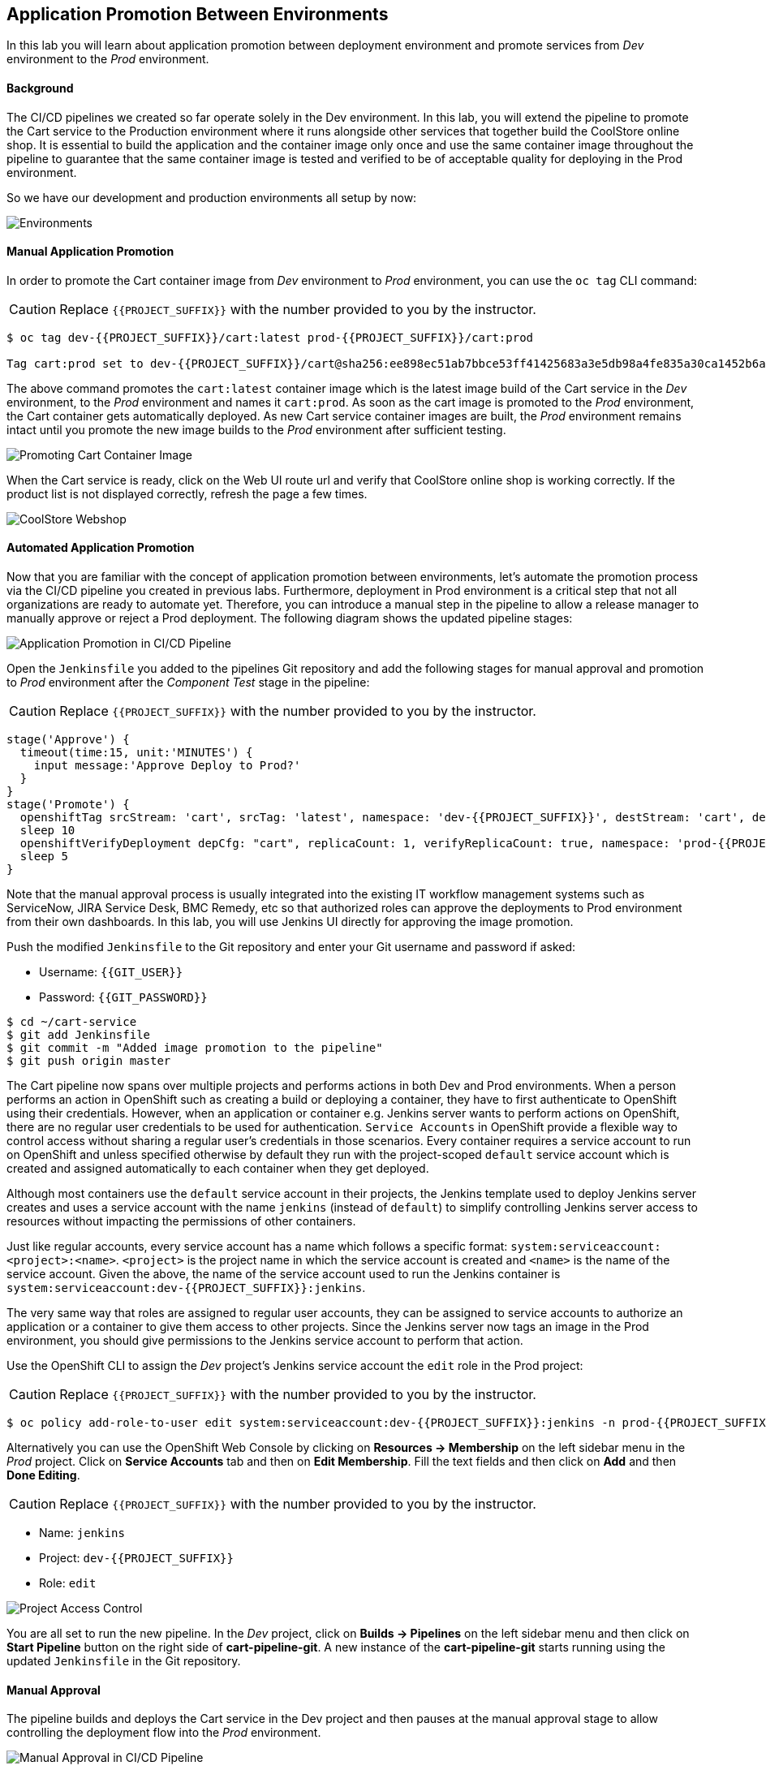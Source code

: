 ## Application Promotion Between Environments

In this lab you will learn about application promotion between deployment environment and promote services from _Dev_ environment to the _Prod_ environment.

#### Background

The CI/CD pipelines we created so far operate solely in the Dev environment. In this lab, you will extend the pipeline to promote the Cart service to the Production environment where it runs alongside other services that together build the CoolStore online shop. It is essential to build the application and the container image only once and use the same container image throughout the pipeline to guarantee that the same container image is tested and verified to be of acceptable quality for deploying in the Prod environment.

So we have our development and production environments all setup by now:

image::devops-promotion-envs.png[Environments]


#### Manual Application Promotion

In order to promote the Cart container image from _Dev_ environment to _Prod_ environment, you can use the `oc tag` CLI command:

CAUTION: Replace `{{PROJECT_SUFFIX}}` with the number provided to you by the instructor.

[source,shell]
----
$ oc tag dev-{{PROJECT_SUFFIX}}/cart:latest prod-{{PROJECT_SUFFIX}}/cart:prod

Tag cart:prod set to dev-{{PROJECT_SUFFIX}}/cart@sha256:ee898ec51ab7bbce53ff41425683a3e5db98a4fe835a30ca1452b6a6d59ea1bd.
----

The above command promotes the `cart:latest` container image which is the latest image build of the Cart service in the _Dev_ environment, to the _Prod_ environment and names it `cart:prod`. As soon as the cart image is promoted to the _Prod_ environment, the Cart container gets automatically deployed. As new Cart service container images are built, the _Prod_ environment remains intact until you promote the new image builds to the _Prod_ environment after sufficient testing.

image::devops-promotion-cart-deploy.png[Promoting Cart Container Image]


When the Cart service is ready, click on the Web UI route url and verify that CoolStore online shop is working correctly. If the product list is not displayed correctly, refresh the page a few times.

image::devops-intro-coolstore.png[CoolStore Webshop]

#### Automated Application Promotion

Now that you are familiar with the concept of application promotion between environments, let's automate the promotion process via the CI/CD pipeline you created in previous labs. Furthermore, deployment in Prod environment is a critical step that not all organizations are ready to automate yet. Therefore, you can introduce a manual step in the pipeline to allow a release manager to manually approve or reject a Prod deployment. The following diagram shows the updated pipeline stages:

image::devops-promotion-pipeline-diagram.png[Application Promotion in CI/CD Pipeline]

Open the `Jenkinsfile` you added to the pipelines Git repository and add the following stages for manual approval and promotion to _Prod_ environment after the _Component Test_ stage in the pipeline:

CAUTION: Replace `{{PROJECT_SUFFIX}}` with the number provided to you by the instructor.

[source,shell]
----
stage('Approve') {
  timeout(time:15, unit:'MINUTES') {
    input message:'Approve Deploy to Prod?'
  }
}
stage('Promote') {
  openshiftTag srcStream: 'cart', srcTag: 'latest', namespace: 'dev-{{PROJECT_SUFFIX}}', destStream: 'cart', destTag: "prod", destinationNamespace: 'prod-{{PROJECT_SUFFIX}}'
  sleep 10
  openshiftVerifyDeployment depCfg: "cart", replicaCount: 1, verifyReplicaCount: true, namespace: 'prod-{{PROJECT_SUFFIX}}'
  sleep 5
}
----

Note that the manual approval process is usually integrated into the existing IT workflow management systems such as ServiceNow, JIRA Service Desk, BMC Remedy, etc so that authorized roles can approve the deployments to Prod environment from their own dashboards. In this lab, you will use Jenkins UI directly for approving the image promotion.

Push the modified `Jenkinsfile` to the Git repository and enter your Git username and password if asked:

* Username: `{{GIT_USER}}`
* Password: `{{GIT_PASSWORD}}`

[source,shell]
----
$ cd ~/cart-service
$ git add Jenkinsfile
$ git commit -m "Added image promotion to the pipeline"
$ git push origin master
----

The Cart pipeline now spans over multiple projects and performs actions in both Dev and Prod environments. When a person performs an action in OpenShift such as creating a build or deploying a container, they have to first authenticate to OpenShift using their credentials. However, when an application or container e.g. Jenkins server wants to perform actions on OpenShift, there are no regular user credentials to be used for authentication. `Service Accounts` in OpenShift provide a flexible way to control access without sharing a regular user’s credentials in those scenarios. Every container requires a service account to run on OpenShift and unless specified otherwise by default they run with the project-scoped `default` service account which is created and assigned automatically to each container when they get deployed.

Although most containers use the `default` service account in their projects, the Jenkins template used to deploy Jenkins server creates and uses a service account with the name `jenkins` (instead of `default`) to simplify controlling Jenkins server access to resources without impacting the permissions of other containers.

Just like regular accounts, every service account has a name which follows a specific format: `system:serviceaccount:<project>:<name>`. `<project>` is the project name in which the service account is created and `<name>` is the name of the service account. Given the above, the name of the service account used to run the Jenkins container is `system:serviceaccount:dev-{{PROJECT_SUFFIX}}:jenkins`.

The very same way that roles are assigned to regular user accounts, they can be assigned to service accounts to authorize an application or a container to give them access to other projects. Since the Jenkins server now tags an image in the Prod environment, you should give permissions to the Jenkins service account to perform that action.

Use the OpenShift CLI to assign the _Dev_ project’s Jenkins service account the `edit` role in the Prod project:

CAUTION: Replace `{{PROJECT_SUFFIX}}` with the number provided to you by the instructor.

[source,shell]
----
$ oc policy add-role-to-user edit system:serviceaccount:dev-{{PROJECT_SUFFIX}}:jenkins -n prod-{{PROJECT_SUFFIX}}
----

Alternatively you can use the OpenShift Web Console by clicking on *Resources -> Membership* on the left sidebar menu in the _Prod_ project. Click on *Service Accounts* tab and then on *Edit Membership*. Fill the text fields and then click on *Add* and then *Done Editing*.

CAUTION: Replace `{{PROJECT_SUFFIX}}` with the number provided to you by the instructor.

* Name: `jenkins`
* Project: `dev-{{PROJECT_SUFFIX}}`
* Role: `edit`

image::devops-promotion-membership.png[Project Access Control]

You are all set to run the new pipeline. In the _Dev_ project, click on *Builds -> Pipelines* on the left sidebar menu and then click on *Start Pipeline* button on the right side of *cart-pipeline-git*. A new instance of the *cart-pipeline-git* starts running using the updated `Jenkinsfile` in the Git repository.

#### Manual Approval

The pipeline builds and deploys the Cart service in the Dev project and then pauses at the manual approval stage to allow controlling the deployment flow into the _Prod_ environment.

image::devops-promotion-pipeline-manual.png[Manual Approval in CI/CD Pipeline]

Since use of ServiceNow or other IT Workflow systems is out of the scope of this lab, you will Jenkins to approve the production deployment. Click on *Input Required* which takes you to the Jenkins login page which is integrated with OpenShift OAuth authorization server. Login with your OpenShift credentials and then click on *Yes* to approve the production deployment.

CAUTION: Replace `{{PROJECT_SUFFIX}}` with the number provided to you by the instructor.

* Username: `{{OPENSHIFT_USER}}`
* Password: `{{OPENSHIFT_PASSWORD}}`

Upon approval, the pipeline continues and promotes the Cart container image from the _Dev_ environment to the _Prod_ environment and deploys it in the _Prod_ environment.

image::devops-promotion-pipeline-complete.png[Application Promotion in CI/CD Pipeline]

Congratulations! You have now an end-to-end pipeline that tests, builds and deploys every change that successfully finishes the pipeline into the Prod environment after being approved by the release manager.

